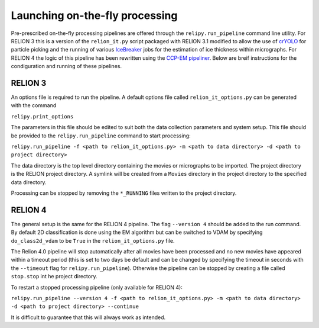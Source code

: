 ===============================
Launching on-the-fly processing
===============================

Pre-prescribed on-the-fly processing pipelines are offered through the 
``relipy.run_pipeline`` command line utility. For RELION 3 this is a 
version of the ``relion_it.py`` script packaged with RELION 3.1 
modified to allow the use of `crYOLO <https://cryolo.readthedocs.io/en/stable/>`_ 
for particle picking and the running of various 
`IceBreaker <https://github.com/DiamondLightSource/python-icebreaker>`_ jobs for 
the estimation of ice thickness within micrographs. For RELION 4 the logic 
of this pipeline has been rewritten using the 
`CCP-EM pipeliner <https://ccpem-pipeliner.readthedocs.io/en/latest/>`_. Below 
are breif instructions for the condiguration and running of these pipelines.

--------
RELION 3
--------

An options file is required to run the pipeline. A default options file called 
``relion_it_options.py`` can be generated with the command 

``relipy.print_options``

The parameters in this file should be edited to suit both the data collection 
parameters and system setup. This file should be provided to the ``relipy.run_pipeline`` 
command to start processing:

``relipy.run_pipeline -f <path to relion_it_options.py> -m <path to data directory> -d <path to project directory>``

The data directory is the top level directory containing the movies or micrographs 
to be imported. The project directory is the RELION project directory. A symlink will 
be created from a ``Movies`` directory in the project directory to the specified data 
directory. 

Processing can be stopped by removing the ``*_RUNNING`` files written to the project directory.

--------
RELION 4
--------

The general setup is the same for the RELION 4 pipeline. The flag ``--version 4`` should be added 
to the run command. By default 2D classification is done using the EM algorithm but can be switched 
to VDAM by specifying ``do_class2d_vdam`` to be ``True`` in the ``relion_it_options.py`` file.

The Relion 4.0 pipeline will stop automatically after all movies have been processed and no new movies 
have appeared within a timeout period (this is set to two days be default and can be changed by 
specifying the timeout in seconds with the ``--timeout`` flag for ``relipy.run_pipeline``). Otherwise 
the pipeline can be stopped by creating a file called ``stop.stop`` int he project directory.

To restart a stopped processing pipeline (only available for RELION 4):

``relipy.run_pipeline --version 4 -f <path to relion_it_options.py> -m <path to data directory> -d <path to project directory> --continue``

It is difficult to guarantee that this will always work as intended.
